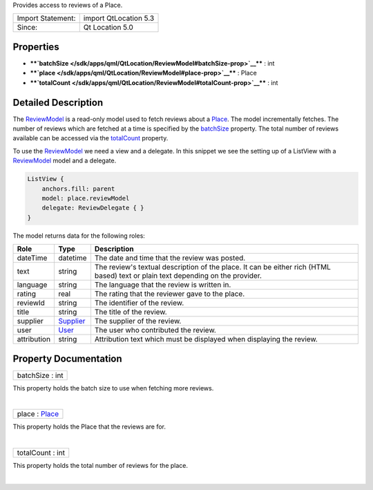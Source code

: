 Provides access to reviews of a Place.

+---------------------+-------------------------+
| Import Statement:   | import QtLocation 5.3   |
+---------------------+-------------------------+
| Since:              | Qt Location 5.0         |
+---------------------+-------------------------+

Properties
----------

-  ****`batchSize </sdk/apps/qml/QtLocation/ReviewModel#batchSize-prop>`__****
   : int
-  ****`place </sdk/apps/qml/QtLocation/ReviewModel#place-prop>`__**** :
   Place
-  ****`totalCount </sdk/apps/qml/QtLocation/ReviewModel#totalCount-prop>`__****
   : int

Detailed Description
--------------------

The `ReviewModel </sdk/apps/qml/QtLocation/ReviewModel/>`__ is a
read-only model used to fetch reviews about a
`Place </sdk/apps/qml/QtLocation/location-cpp-qml#place>`__. The model
incrementally fetches. The number of reviews which are fetched at a time
is specified by the
`batchSize </sdk/apps/qml/QtLocation/ReviewModel#batchSize-prop>`__
property. The total number of reviews available can be accessed via the
`totalCount </sdk/apps/qml/QtLocation/ReviewModel#totalCount-prop>`__
property.

To use the `ReviewModel </sdk/apps/qml/QtLocation/ReviewModel/>`__ we
need a view and a delegate. In this snippet we see the setting up of a
ListView with a `ReviewModel </sdk/apps/qml/QtLocation/ReviewModel/>`__
model and a delegate.

.. code:: qml

        ListView {
            anchors.fill: parent
            model: place.reviewModel
            delegate: ReviewDelegate { }
        }

The model returns data for the following roles:

+---------------+-----------------------------------------------------+-----------------------------------------------------------------------------------------------------------------------------------+
| Role          | Type                                                | Description                                                                                                                       |
+===============+=====================================================+===================================================================================================================================+
| dateTime      | datetime                                            | The date and time that the review was posted.                                                                                     |
+---------------+-----------------------------------------------------+-----------------------------------------------------------------------------------------------------------------------------------+
| text          | string                                              | The review's textual description of the place. It can be either rich (HTML based) text or plain text depending on the provider.   |
+---------------+-----------------------------------------------------+-----------------------------------------------------------------------------------------------------------------------------------+
| language      | string                                              | The language that the review is written in.                                                                                       |
+---------------+-----------------------------------------------------+-----------------------------------------------------------------------------------------------------------------------------------+
| rating        | real                                                | The rating that the reviewer gave to the place.                                                                                   |
+---------------+-----------------------------------------------------+-----------------------------------------------------------------------------------------------------------------------------------+
| reviewId      | string                                              | The identifier of the review.                                                                                                     |
+---------------+-----------------------------------------------------+-----------------------------------------------------------------------------------------------------------------------------------+
| title         | string                                              | The title of the review.                                                                                                          |
+---------------+-----------------------------------------------------+-----------------------------------------------------------------------------------------------------------------------------------+
| supplier      | `Supplier </sdk/apps/qml/QtLocation/Supplier/>`__   | The supplier of the review.                                                                                                       |
+---------------+-----------------------------------------------------+-----------------------------------------------------------------------------------------------------------------------------------+
| user          | `User </sdk/apps/qml/QtLocation/User/>`__           | The user who contributed the review.                                                                                              |
+---------------+-----------------------------------------------------+-----------------------------------------------------------------------------------------------------------------------------------+
| attribution   | string                                              | Attribution text which must be displayed when displaying the review.                                                              |
+---------------+-----------------------------------------------------+-----------------------------------------------------------------------------------------------------------------------------------+

Property Documentation
----------------------

+--------------------------------------------------------------------------+
|        \ batchSize : int                                                 |
+--------------------------------------------------------------------------+

This property holds the batch size to use when fetching more reviews.

| 

+--------------------------------------------------------------------------+
|        \ place : `Place </sdk/apps/qml/QtLocation/Place/>`__             |
+--------------------------------------------------------------------------+

This property holds the Place that the reviews are for.

| 

+--------------------------------------------------------------------------+
|        \ totalCount : int                                                |
+--------------------------------------------------------------------------+

This property holds the total number of reviews for the place.

| 
